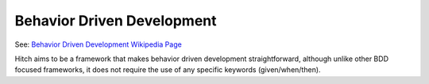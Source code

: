 Behavior Driven Development
===========================

See: `Behavior Driven Development Wikipedia Page <https://en.wikipedia.org/wiki/Behavior_Driven_Development>`_

Hitch aims to be a framework that makes behavior driven development straightforward, although unlike other
BDD focused frameworks, it does not require the use of any specific keywords (given/when/then).
